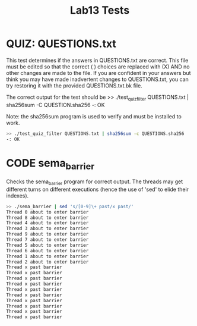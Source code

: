#+TITLE: Lab13 Tests
#+TESTY: PREFIX="lab13"
#+TESTY: REPORT_FRACTION=1
#+TESTY: TIMEOUT=10s
#+TESTY: SHOW=1

* QUIZ: QUESTIONS.txt
This test determines if the answers in QUESTIONS.txt are correct. This
file must be edited so that the correct ( ) choices are replaced with
(X) AND no other changes are made to the file. If you are confident in
your answers but think you may have made inadvertent changes to
QUESTIONS.txt, you can try restoring it with the provided
QUESTIONS.txt.bk file.

The correct output for the test should be
>> ./test_quiz_filter QUESTIONS.txt | sha256sum -C QUESTION.sha256
-: OK

Note: the sha256sum program is used to verify and must be installed to work.

#+BEGIN_SRC sh
>> ./test_quiz_filter QUESTIONS.txt | sha256sum -c QUESTIONS.sha256
-: OK
#+END_SRC


* CODE sema_barrier
Checks the sema_barrier program for correct output. The threads may get
different turns on different executions (hence the use of 'sed' to elide their
indexes).

#+BEGIN_SRC sh
>> ./sema_barrier | sed 's/[0-9]\+ past/x past/'
Thread 0 about to enter barrier
Thread 8 about to enter barrier
Thread 4 about to enter barrier
Thread 3 about to enter barrier
Thread 9 about to enter barrier
Thread 7 about to enter barrier
Thread 5 about to enter barrier
Thread 6 about to enter barrier
Thread 1 about to enter barrier
Thread 2 about to enter barrier
Thread x past barrier
Thread x past barrier
Thread x past barrier
Thread x past barrier
Thread x past barrier
Thread x past barrier
Thread x past barrier
Thread x past barrier
Thread x past barrier
Thread x past barrier
#+END_SRC
